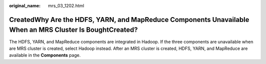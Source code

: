 :original_name: mrs_03_1202.html

.. _mrs_03_1202:

CreatedWhy Are the HDFS, YARN, and MapReduce Components Unavailable When an MRS Cluster Is BoughtCreated?
=========================================================================================================

The HDFS, YARN, and MapReduce components are integrated in Hadoop. If the three components are unavailable when are MRS cluster is created, select Hadoop instead. After an MRS cluster is created, HDFS, YARN, and MapReduce are available in the **Components** page.
